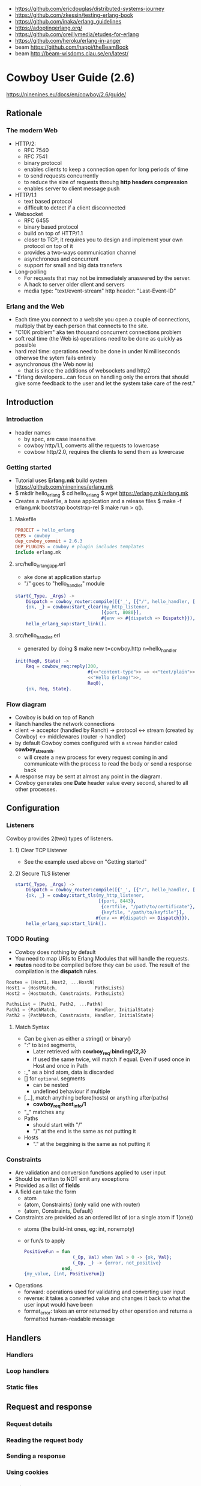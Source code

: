 - https://github.com/ericdouglas/distributed-systems-journey
- https://github.com/zkessin/testing-erlang-book
- https://github.com/inaka/erlang_guidelines
- https://adoptingerlang.org/
- https://github.com/oreillymedia/etudes-for-erlang
- https://github.com/heroku/erlang-in-anger
- beam https://github.com/happi/theBeamBook
- beam http://beam-wisdoms.clau.se/en/latest/
* Cowboy User Guide (2.6)
https://ninenines.eu/docs/en/cowboy/2.6/guide/
** Rationale
*** The modern Web
+ HTTP/2:
  - RFC 7540
  - RFC 7541
  - binary protocol
  - enables clients to keep a connection open for long periods of time
  - to send requests concurrently
  - to reduce the size of requests throuhg *http headers compression*
  - enables server to client message push
+ HTTP/1.1
  - text based protocol
  - difficult to detect if a client disconnected
+ Websocket
  - RFC 6455
  - binary based protocol
  - build on top of HTTP/1.1
  - closer to TCP, it requires you to design and implement your own protocol on top of it
  - provides a two-ways communication channel
  - asynchronous and concurrent
  - support for small and big data transfers
+ Long-polling
  - For requests that may not be immediately anaswered by the server.
  - A hack to server older client and servers
  - media type: "text/event-stream"
    http header: "Last-Event-ID"
*** Erlang and the Web
- Each time you connect to a website you open a couple of connections,
  multiply that by each person that connects to the site.
- "C10K problem" aka ten thousand concurrent connections problem
- soft real time (the Web is)
  operations need to be done as quickly as possible
- hard real time:
  operations need to be done in under N milliseconds otherwse the sytem fails entirely
- asynchronous (the Web now is)
  - that is since the additions of websockets and http2
- "Erlang developers...can focus on handling only the errors that should give
  some feedback to the user and let the system take care of the rest."
** Introduction
*** Introduction
- header names
  - by spec, are case insensitive
  - cowboy http/1.1, converts all the requests to lowercase
  - cowbow http/2.0, requires the clients to send them as lowercase
*** Getting started
- Tutorial uses *Erlang.mk* build system
  https://github.com/ninenines/erlang.mk
- $ mkdir hello_erlang
  $ cd hello_erlang
  $ wget https://erlang.mk/erlang.mk
- Creates a makefile, a base application and a release files
  $ make -f erlang.mk bootstrap bootstrap-rel
  $ make run
  > q().
**** Makefile
#+begin_src makefile
PROJECT = hello_erlang
DEPS = cowboy
dep_cowboy_commit = 2.6.3
DEP_PLUGINS = cowboy # plugin includes templates
include erlang.mk
#+end_src
**** src/hello_erlang_app.erl
- ake done at application startup
- "/" goes to "hello_handler" module
#+begin_src erlang
start(_Type, _Args) ->
    Dispatch = cowboy_router:compile([{'_', [{"/", hello_handler, []}]}]),
    {ok, _} = cowbow:start_clear(my_http_listener,
                                [{port, 8080}],
                                #{env => #{dispatch => Dispatch}}),
    hello_erlang_sup:start_link().
#+end_src
**** src/hello_handler.erl
- generated by doing
  $ make new t=cowboy.http n=hello_handler
#+begin_src erlang
init(Req0, State) ->
    Req = cowbow_req:reply(200,
                           #{<<"content-type">> => <<"text/plain">>},
                           <<"Hello Erlang!">>,
                           Req0),
    {ok, Req, State}.
#+end_src
*** Flow diagram
- Cowboy is buld on top of Ranch
- Ranch handles the network connections
- client
  -> acceptor (handled by Ranch)
  -> protocol
  <-> stream (created by Cowboy)
  <-> middlewares (router -> handler)
- by default Cowboy comes configured with a
  =stream= handler caled *cowboy_stream_h*.
  - will create a new process for every request coming in
    and communicate with the process to read the body or send a response back
- A response may be sent at almost any point in the diagram.
- Cowboy generates one *Date* header value every second,
  shared to all other processes.
** Configuration
*** Listeners
Cowboy provides 2(two) types of listeners.
**** 1) Clear TCP Listener
- See the example used above on "Getting started"
**** 2) Secure TLS listener
#+begin_src erlang
  start(_Type, _Args) ->
      Dispatch = cowboy_router:compile([{'_', [{"/", hello_handler, []}]}]),
      {ok, _} = cowboy:start_tls(my_http_listener,
                                 [{port, 8443},
                                  {certfile, "/path/to/certificate"},
                                  {keyfile, "/path/to/keyfile"}],
                                #{env => #{dispatch => Dispatch}}),
      hello_erlang_sup:start_link().
#+end_src
*** TODO Routing
- Cowboy does nothing by default
- You need to map URIs to Erlang Modules that will handle the requests.
- *routes* need to be compiled before they can  be used.
  The result of the compilation is the *dispatch* rules.
#+begin_src c
  Routes = [Host1, Host2, ...HostN]
  Host1 = {HostMatch,              PathsLists}
  Host2 = {Hostmatch, Constraints, PathsLists}

  PathsList = [Path1, Path2, ...PathN]
  Path1 = {PathMatch,              Handler, InitialState}
  Path2 = {PathMatch, Constraints, Handler, InitialState}
  #+end_src
**** Match Syntax
- Can be given as either a string() or binary()
- ":" to =bind= segments,
  - Later retrieved with *cowboy_req:binding/{2,3}*
  - If used the same twice, will match if equal.
    Even if used once in Host and once in Path
- :_" as a bind atom, data is discarded
- [] for =optional= segments
  - can be nested
  - undefined behaviour if multiple
- [...], match anything before(hosts) or anything after(paths)
  - *cowboy_req:host_info/1*
- "_" matches any
- Paths
  - should start with "/"
  - "/" at the end is the same as not putting it
- Hosts
  - "." at the beggining is the same as not putting it
*** Constraints
- Are validation and conversion functions applied to user input
- Should be written to NOT emit any exceptions
- Provided as a list of *fields*
- A field can take the form
  - atom
  - {atom, Constraints} (only valid one with router)
  - {atom, Constraints, Default}
- Constraints are provided as an ordered list of (or a single atom if 1(one))
  - atoms (the build-int ones, eg: int, nonempty)
  - or fun/s to apply
    #+begin_src erlang
      PositiveFun = fun
                        (_Op, Val) when Val > 0 -> {ok, Val};
                        (_Op, _) -> {error, not_positive}
                    end,
      {my_value, [int, PositiveFun]}
    #+end_src
- Operations
  - forward: operations used for validating and converting user input
  - reverse: it takes a converted value and changes it back to what the user input would have been
  - format_error: takes an error returned by other operation and returns a formatted human-readable message
** Handlers
*** Handlers
*** Loop handlers
*** Static files
** Request and response
*** Request details
*** Reading the request body
*** Sending a response
*** Using cookies
*** Multipart
** REST
*** REST principles
*** Handling REST requests
*** REST flowcharts
*** Designing a resource handler

** Websocket

*** The Websocket protocol
*** Websocket handlers

** Advanced

*** Streams
*** Middlewares

* Adopting Erlang
https://adoptingerlang.org/
** OTP Applications
- Every component to be shipped in an Erlang/OTP release
  needs to be an OTP application.
- $ rebar3 new help lib
  $ rebar3 new lib mylib desc="Checking out OTP libs"
  $ rebar3 compile
*** rebar3 templates
- app
  - can be used as a dependency
  - can be turned into a full release
  - stateful process
- lib
  - can be used as a dependency
  - a collection of modules
  - no process
- cmake
- escript
  - requires erlang to be installed by the user
- release
- umbrella
- plugin
  - rebar3 plugin structure
*** _build/
- everything under it is split by profile
  https://www.rebar3.org/docs/profiles
  https://rebar3.org/docs/configuration/profiles/
- _build/default/lib/
  | dep1/                 | a directory for each dependency or                             |
  | mylib/                | a directory for each app                                       |
  | mylib/ebin/mylib.app  | final .app created from the .src                               |
  | mylib/ebin/mylib.beam | compiled version of the .erl files                             |
  | mylib/include/        | symlink to parent dir                                          |
  | mylib/priv/           | symlink to parent dir                                          |
  | mylib/src/            | symlink to parent dir                                          |
*** .src
- {module,[]} is auto filled by rebar3
- {applications,[]}
  - indicates the ORDER in which applications must be started to work
  - helps build a dependency graph
- {mod {<appname>_app, []}}
  - for applications, not libraries
  - [] are the arguments
  - when called is supposed to return the PID of the supervision tree
** Supervision Trees
- In OO languages
  - We would tend to pick where side effects live
    https://en.wikipedia.org/wiki/Domain-driven%5Fdesign
  - While trying to respect
    - Persistence Ignorance https://deviq.com/principles/persistence-ignorance
    - hexagonal Architecture https://fideloper.com/hexagonal-architecture
      "Allow an application to equally be driven by users, programs,
      automated test or batch scripts, and to be developed and tested
      in isolation from its eventual run-time devices and databases."
- On OTP, the richness of failure and fault handling,
  will be explicitly encoded within a *supervision structure*.
  - Stateful parts of the system are encoded using processes
  - processes are started depth-first, from left to right
  - processes are stopped depth-first, from right to left
  - https://adoptingerlang.org/img/suptree.png
- It's about the guarantees
  1) There isn't a backoff or cooldown period before a *supervisor* restarts a crashed child.
     - If you setup a connection to an external service that might be down on initialization.
       The *application* will fail to boot after many restarts.
  2) Restarting a *process* is about bringing it back to a stable, known state.
     From there thing can be retried.
  3) An initialized *process* should be stable not matter what happens.
  4) Supervised *processes* provide guarantees in their initialization phase, not best effort.
     - If you are writting a client for a DB or Service, you shouldn't need a connection to be established
       as part of the initialization phase unless you're ready to say:
       "It will always be available no matter what happens"
     - It's acceptable if the DB it runs on the same host. And should boot before the *application*
     - If it is on a remote host, you should expect the connection to fail.
       You can guarantee being able to communicate to the client, but not the database.
       IE: return {error, not_connected}
     - Reconnection can be done using cooldown/backoff strategies.
       Should be able to reconnect if anything happens later.
  5) Supervisors are about restarts, but they should be about restarts to a stable known state.
- Growing Trees
  - Everything you feel is *fragile* and should be allowed to fail has to move deeper into the hierarchy.
  - What is *stable* and *critical* needs to be reliable is higher up.
  - If all the childs and their supervisor are marked as =permanent=,
    then there is a possibility that frequent crashes will take down the whole node.
  - _The manager worker pattern_
    1) mark the workers as =permanent= or =transient=, so they get restarted
    2) mark the workers direct *supervisor* as =temporary=, so if it fails it gives up
    3) add a new *supervisor* above it, make it a *one_for_one*
    4) add a new *process* under the NEW *supervisor*, link the process to the OLD *supervisor*
       - this will be the "manager"
       - it can apply any policy it wants when the linked supervisor dies
         * could wait until conditions for restart are met
         * and then ask the parent supervisor to restart the temporary supervisor
  - We want to keep *supervisors* as simple and as predictable as they can be
- Questions to ask yourself about your application supervisor tree
  1) It is okay if this dies?
  2) Should other processes be taken down with this one?
  3) Does this process depend on anything else that will be weird once it restarts?
  4) How many crashes are too many for this supervisor?
  5) if this part of the system is flat out broken, should the rest of it keep working or should we give up?
*** What's in a supervisor
- single init/1 callback, to define their children
- ChildSpect arguments
  | id       |                  | mandatory                                                                          |
  | start    |                  | mandatory, the {M,F,A}                                                             |
  | restart  | permanent        | *permanent* or *transient* or *temporary*                                          |
  | shutdown | 5000 or infinity | brutal_kill or infinity or number of milliseconds to wait for a proper termination |
  | type     | worker           | only used when doing live upgrades, worker or supervisor                           |
  | modules  | M from {M,F,A}   | only used when doing live upgrades                                                 |
- 3 Children Policies
  1) supervisor type: about error propagation, from child to sup
   | one_for_one        |                                    |
   | simple_one_for_one | children of the same type 1        |
   | rest_for_one       | those started after get restarted  |
   | one_for_all        | if any dies, all must be restarted |
  2) restart policy of a child
    |           | normal exit | abnormal exit |
    |-----------+-------------+---------------|
    | permanent | restart     | restart       |
    | transient | -           | restart       |
    | temporary | -           | -             |
  3) frequency of failures to be accepted
    | intensity | how many crashes have been spotted |
    | period    | during how many seconds            |
- Bohrbug: a bug solid, observable, and easily repeatable.
  Heisenbug: unreliable behaviour, manifests under certain conditions
- Given a system with 100,000 request a second
  - once in a B bug, once every 3 hours
  - once in a M bug, once every 10 seconds
  - but their occurrence wouls still be rare in tests
** Dependencies
*** Programming practices
  1) BEFORE:
     focus on writing reusable and extendable components within each project
  2) CURRENT:
     make small and isolated projects that each individually ends up being
     easy to throw away and replace.
*** Rebar3
  - is a declarative build tool.
  - can run custom scripts and extend the build https://www.rebar3.org/docs/configuration/plugins/
    - plugins are NOT version locked automatically
  - Dynamic configuration http://rebar3.org/docs/configuration/config_script/
    - with rebar.config ad *.app.src
      based on file:script/2
  - Commands
    - tree: ascii tree of dependencies
    - upgrade: updates the rebar.lock
    - get-deps > compile > release > tar
  - all *build-time* dependencies (and deps of those deps) are fetched to the project's _build/default/lib/ directory
  - *run-time* dependencies go into "application" in the .app.src file
    - erlang.mk and Mix, copy the build-time dependencies for you into the final "applications" for you
      though, they have other mechanism for more fine grained control of dependencies
  - for dependencies declared multiple times, it ends up using the closes to the projects root
  - warnings are emitted during the first build
  - default profiles
    - default
    - test
    - docs
    - prod
  - It does NOT support relative paths to declare libraries
*** Dependencies
  #+begin_src erlang
    {deps, [
            {AppName, {git, "http...", {tag "1.2.0"}}},
            {AppName, {git, "http...", {branch "master"}}},
            {AppName, {git, "http...", {ref "aead1231...."}}},
            AppName, % latest known version
            {AppName, "1.2.0"},
            {AppName, "~> 1.2.0"}, % 1.2.0 or above, but below 1.3.0
            {ApName, "1.2.0", {pkg, PkgName}}, % when AppName is published with package name PkgName
  #+end_src
*** Dependencies Lifecycles
  - Remove an unused dependency from the lockfile, after removed from rebar.config
    $ rebar3 unlock <appname>
  - Diregard the version on the lockfile, and rebuild the dependency tree
    $ rebar3 upgrade <appname>
  - Updates known Hex versions
    $ rebar3 update
  - List dependencies, and tells which can be updated.
    $ rebar3 deps
*** _checkout/ Dependencies
  - For use when you are developing locally and don't want to "modify the dependency, publish it, build and pull the dependency"
  - Every time the main app is build, it will add  an ebin/ directory to the dependency directory in _checkouts/
  - How?
    - add a _checkouts/ directory to the main project
    - copy or symlink the dependency directory in the _checkouts/ directory
    - once done and dependency is published, delete _checkouts/ and run "rebar3 upgrade"
*** Using Elixir (Hex) Dependencies
1) Add the rebar_mix plugin to your rebar.config
   #+begin_src erlang
     {plugins, [rebar_mix]}.
     {provider_hooks, [{post, [{compile, {mix, consolidate_protocols}}]}]}.
     {relx, [
             % ...
             {overlay, [{copy,
                         "{{base_dir}}/consolidated",
                         "releases/{{release_version}}/consolidated"}]}
             ]}.
   #+end_src
2) Add this to your *vm.args.src* file
   #+begin_src sh
     -pa releases/${REL_VSN}/consolidated
   #+end_src
*** Corporate Environments
1) HTTP_PROXY and HTTPS_PROXY env variable support
2) You can setup your own private Hex mirror http://blog.plataformatec.com.br/2019/07/announcing-minirepo-a-minimal-hex-server/
3) A rebar plugin to specify path dependencies.  https://github.com/benoitc/rebar3_path_deps
** Multi-App Projects
- aka umbrella projects
- used because they are easier to maintain multiple OTP applications within a single repository
- requires an /apps directory (can also be called /libs)
- use some sort of "namespacing" while naming since the vm doesn't support that
  - service_discovery/apps/service_discovery
    service_discovery/apps/service_discovery_grpc
    service_discovery/apps/service_discovery_http
    service_discovery/apps/service_discovery_postgres
    service_discovery/apps/service_discovery_storage
  - they could have different names
    - vendoring some library, we would have: authlib and authlib_http
  - /src, /priv, /proto, /test
  - root level hooks will run first than an application level hook
- Caveats
  1) For libraries to be used across multiple repositories, multi-app won't work
  2) Some commands take more time to run
- Templates https://rebar3.org/docs/tutorials/templates/
** TODO Hard Things to Get Right
*** Handling Unicode
*** Handling Time
- Use cases for time measurements
  1) knowing the duration between 2(two) given events: microseconds, hours, years
     =erlang:monotonic_time/0-1=
     - returns an ever increasing value, in *microseconds*
       usually a negative number
       can take: millisecond/second(s) as an argument for the unit to measure
  2) placing an event in a timeline: usually a datetime
     =erlang:system_time/0-1=
     - in POSIX time
- UTC, hadles leap seconds, unix timestamps do not https://en.wikipedia.org/wiki/Leap%5Fsecond
  Using them interchangeable could introduce subtle bugs
- Due clock drifting https://en.wikipedia.org/wiki/Clock%5Fdrift
  we use NTP
  as such the clock might do jumps in time
** Releases
- Starting an erlang release is similar to an OS boot sequence
- =boot file= an Erlang node starts by running instructions found in it
  http://erlang.org/doc/man/script.html
- .app (Application resource file)
- .rel (Release resource file)
  - modules to load and the dependencies of each
- .rel + .app(s)  of each app
  -> systools               -> .script
  -> systools:script2boot/1 -> .boot
- History of release tools:
  1) systools
  2) reltool (bundled with OTP)
  3) relx (bundled with rebar3)
- ~sasl~ application is required by ~rebar3 release~
  ONLY IF you need release upgrades or downgrades functionality
  IF working with container images, it's not needed to be included
- _build/default/rel/service_discovery/bin/service_discovery console
- rebar3 release
  rebar3 as prod tar
  rebar3 as prod release
*** relx
- {dev_mode,true}
  causes to use symlinks for apps directories for faster development loops when starting/stopping the release
- relx section on rebar3.config
  - {release,{NAME,VERSION},APPLICATIONS}
    - VERSION can be {git,long}
    - APPLICATIONS order is important
*** Building a development release
*** Building a production release
- {profiles, [{prod, [{relx, []}]}]}
  - override:
    | dev_mode       | false       | to copy NOT symlink _build/             |
    | include_erts   | true        | to include erlang runtime               |
    | include_src    | false       | save space                              |
    | debug_info     | strip       | save space, used by debugger,xref,cover |
    | sys_config_src | path string |                                         |
    | vm_args_src    | path string |                                         |
*** Runtime configuration
*** Coming up
** Docker
- Layers
  * shared between images
  * created by each command on a Dockerfile
  * images contain many, merged at runtime
- Advantages of containers, operations we avoid
  * Pre-installing shared libraries
  * Updating configuration
  * Finding an open port
  * Finding a unique name for a node name
- Tutorial uses buildx https://github.com/docker/buildx
  "buildx is a Docker CLI plugin for *extended build capabilities* with BuildKit."
*** Building Images
- Official Docker Images https://hub.docker.com/%5F/erlang/
  * They include rebar3 and come in alpine and debian flavors
  * Tags are updated based on new rebar3 and OS
- Mirror Docker images for this tutorial
  * docker.pkg.github.com/adoptingerlang/service_discovery/
  * us.gcr.io/adoptingerlang/
- Dockerfile reference https://github.com/moby/buildkit/blob/master/frontend/dockerfile/docs/reference.md
- It is recommended to add *.git* to *.dockerignore* to avoid
  invalidation on cache on "COPY . ."
- in recent Docker releases (18.06 and later) the abilities to
  mount secrets and SSH agent connections or keys in a secure manner.
  1) Private Hex dependencies: *secret* mount
     $ docker build --secret id=hex.config,src=~/.config/rebar3/hex.config .
   #+begin_src dockerfile
RUN --mount=type=secret,id=hex.config,target=/root/.config/rebar3/hex.config \
  rebar3 compile
   #+end_src
  2) Git dependencies: *ssh* mount
     $ export DOCKER_BUILDKIT=1
     $ docker build --ssh default .
     #+begin_src dockerfile
RUN apk add --no-cache openssh-client git && \
    mkdir -p -m 0600 ~/.ssh && \
    ssh-keyscan github.com >> ~/.ssh/known_hosts && \
    git config --global url."git@github.com:".insteadof "https://github.com/"
WORKDIR /src
COPY rebar.config rebar.lock .
RUN --mount=type=ssh \
  rebar3 compile
     #+end_src
  3) Docker 19.03, experimental *cache* mount
     #+begin_src dockerfile
WORKDIR /app/src
ENV REBAR_BASE_DIR /app/_build # without it would have been /app/src/_build
COPY rebar.config rebar.lock .
RUN --mount=type=cache,id=hex-cache,sharing=locked,target=/root/.cache/rebar3 \
  rebar3 compile
# - a mount of type=bind (the default), instead of a "COPY . ."
#   same result, but without creating a layer from copying files
# - immutable by default, aka it will fail if anything is copied to /app/src
#   which is why we set REBAR_BASE_DIR
RUN --mount=target=. \
    --mount=type=cache,id=hex-cache,sharing=locked,target=/root/.cache/rebar3 \
  rebar3 compile
   #+end_src
- Local vs remote cache ????
**** Multistage build
- $ docker buildx build -o type=docker \
  --target runner \
  --tag service_discovery:$(git rev-parse HEAED) .
- Can be tagged twice
  - with git ref (aka git rev-parse HEAD)
  - with the name of the branch (aka git symbolic-ref --short HEAD)
- A multi-stage Dockerfile can be used to copy the final release,
  from the stage it was built to a stage with Alpine base (and shared libs)
- Needed image
  - one with the built release,
    should NOT contain anything not required for running the release
    eg not: rebar3, git, Erlang/OTP
#+begin_src dockerfile
  # syntax = docker/dockerfile:experimental
  FROM docker.pkg.github.com/adoptingerlang/service_discovery/erlang:22.1.1-alpine as builder
  WORKDIR /app/src
  ENV REBAR_BASE_DIR /app_build
  # git for non-hex dependencies
  RUN --mount=type=cache,id=apk,sharing=locked,target=/var/cache/apk \
      apk add --update git
  # build and cache dependencis as their own layer
  COPY rebar.config rebar.lock .
  RUN --mount=type=cache,id=hex-cache,target=/root/.cache/rebar3 \
      rebar3 compile

  FROM builder as prod_compiled
  RUN --mount=type=bind,target=. \
      --mount=type=cache,id=hex-cache,target=/root/.cache/rebar3 \
      rebar3 as prod compile

  FROM prod_compiled as releaser
  WORKDIR /app/src
  RUN mkdir -p /opt/rel # directory to unpack the release to
  RUN --mount=type=cache,id=apk,sharing=locked,target=/var/cache/apk \
      apk add --update tar
  # tar and untar, to be copied in next stage
  # there are some changes made to the release when tarring
  # needed by tools like "releas_handler"
  # eg: RelName.boot is renamed start.boot.
  # https://www.erlang.org/doc/man/systools.html#make_tar-1
  RUN --mount=type=bind,target=. \
      --mount=type=cache,id=hex-cache,target=/root/.cache/rebar3 \
      rebar3 as prod tar && \
      tar zxvf $REBAR_BASE_DIR/prod/rel/*/*.tar.gz -C /opt/rel

  FROM docker.pkg.github.com/adoptingerlang/service_discovery/alpine:3.10.2 as runner
  WORKDIR /opt/service_discovery
  ENV COOKIE=service_discovery \
      # writes files generated by release script startup to /tmp
      # because /opt/service_discovery is owned by root and we cannot write there
      # eg: sys.config and vm.args, need to be generated from .src
      RELX_OUT_FILE_PATH=/tmp \
      # service_discovery specific env variables
      DB_HOST=127.0.0.1 \
      LOGGER_LEVEL=debug \
      SCHEDULERS=1
  EXPOSE 8053
  EXPOSE 3000
  EXPOSE 8081
  # openssl needed by the crypto app
  RUN --mount=type=cache,id=apk,sharing=locked,target=/var/cache/apk \
      ln -vs /var/cache/apk /etc/apk/cache && \
      apk add --update openssl ncurses
  COPY --from=releaser /opt/rel .
  ENTRYPOINT ["/opt/service_discovery/bin/service_discovery"]
  CMD ["foreground"]
#+end_src
- Prod profile on rebar.config
  - include_erts=true means the tarball contains the Erlang runtime,
    and can be run on a target that doesn't have erlang installed.
  #+begin_src
    {profiles, [{prod, [{relx, [{dev_mode, false},
			    {include_erts, true},
			    {include_src, false},
			    {debug_info, strip}]}]
	    }]}.
  #+end_src
*** Running a Container
*** Building and Publishing Images in CI
*** Next Steps
* Learn some erlang for greater good
- return {setup,...} from suffixed _test_() to lifecycle a test generator
- return {foreach,...} for doing individual lifecycles for the test generators
- spawn,timeout,inorder,inparallel are some other test generator options
** TODO 16 Event Handlers (gen_event)
- In the shape of a ~Event Manager~ or ~Event Forwarder~
  - No new process are spawned for short-lived tasks
  - Used when there is no need to wait in standby for new events
- Event handlers run in the same process as their managers
- Might be useful when there are many "listener" for the event
- the handler is a gen_event too, where the important part is the ~handle_event~
** 18 Building an Application
- Different Types of State:
  1) static
  2) recomputable dynamic
  3) uncomputable dynamic
- "The idea of an ~onion-layered system~ is to allow all of these _different states_
   to be protected correctly, by isolating different kinds of code from
   each other. In other words, it’s _process segregation._"
- The ~error kernel~ of your application is the place where your app is
  not allowed to fail, due non recomputable data loss.
  You use *try ..  catch* expressions here.
- Keep things on different supervision trees
** 19 Building Applications the OTP way
- Properties on .app.src file are optional.
  But some applications might use them...
- ~application_controller~ process starts with the erlang vm.
  It indirectly starts all other applications supervisers
    by starting an application master for each app.
- start/2
  start(Type, Args)
        Type: normal for local apps
        Args: What was put on the app file ({mod, {YourMod, Args}})
- stop/1
  stop(State)
  Clean up
- Application start/2 strategies
  temporary: abnormal ending, no restart
  transient: abnormal ending, no restart, stop all other apps, shutdown vm
  permanent: normal ending, stop all other apps shutdowns vm
             abnormal ending, ditto
** TODO 24 EUnited Nations Council
- -include_lib("eunit/include/eunit.hrl").
- Automatically:
   - Exports and runs functions ending with *_test()*
   - Looks for *_tests* module.
*** Macros ( ?assert separated for clarity)
| ?assert |           | (Exp)                |
| ?assert | Not       | (Exp)                |
| ?assert | Equal     | (A,B)                |
| ?assert | Match     | (Pattern, Exp)       |
| ?assert | NotMatch  | (Pattern, Exp)       |
| ?assert | Error     | (Pattern, Exp)       |
| ?assert | Throw     | (Pattern, Exp)       |
| ?assert | Exit      | (Pattern, Exp)       |
| ?assert | Exception | (Class,Pattern, Exp) |
*** Test Generators:
  - ~test generator functions~ that end with *_test_()*
  - ~test generator~ macros like *?_assertSomething*
  - It allows eunit:test() to select those tests generators with a
    ~test representation~
    - {module, Mod}
      {dir, Path}
      {file, Path}
      {generator, Fun}
      {application, AppName}
*** Fixtures
** 25 Bears, ETS, Beets: In-Memory NoSQL for Free!
- Use case: when you need to share data with more processes.
  And want to avoid the msg passing.
- Soft Limit of 1400 tables
- Store tuples, and only tuples.
  - 1 of the elements, will act as a primary key
- atoms starting with "$" are special like
  $end_of_table
- ETS has no transactions, unsafe operations are better handled by the owner itself
*** Types
  - set: unique primary key
  - ordered set: sorted and unique primary key. Useful when doing range ops
  - bag: non unique primary key, while the rest of the values are different
  - duplicate bag: non unique primary, and non different values
*** Modes
|           | Read   | Write  |
|-----------+--------+--------|
| public    | anyone | anyone |
| protected | anyone | owner  |
| private   | owner  | owner  |
*** New
- ets:new(Name, Opts) or ets:setopts()
  - named_table       : if the Name will refer the table later
  - {keypos, Position}: primary key position
  - {heir, Pid,
     Data} : ownership to Pid
  - {read_concurrency , true} : tune for burst write/reads, can be both enabled
    {write_concurrency, true}
  - compressed: compress non primary key fields
*** Insert/Del
- ets:delete(Table, Key)
- ets:insert(Table, Key, Values)
  ets:insert(Table, Key, [Values])
  on sets and ordered set replace key if provideda an existing key
- ets:insert_new()
  on set and ordered sets insert only if primary key is missing
*** Lookup
- ets:lookup(Table, Key) % Returns a List
  ets:lookup_element(Table, Key, Position)
- ets: first, next, last, prev
*** Match
- ~high order pattern-matching~ is NOT available on Erlang
  That is passing a pattern to a function to return the match.
- We do have however a special syntax for mach a ets query
  {atom, '$1', '_'}
- ets:match        % ret variables of the pattern
  ets:match_object % ret the whole entry
  ets:match_delete
*** (match) Select
- there is an extended query language to create
  "guard" like statements for the matchs
- ~parser transformer~ that can be used to transform
  a function to a matcher spec
- - At compile time, it replaces the function definition with the MS
  -include("stlib/include/ms_transform.hrl").
  ets:fun2ms(fun (X) -> when X > 4 -> X end).
- Requires, single variable OR tuple.
  Can destructure records.
- ets:select
  ets:select_reverse
  ets:select_count
  ets:select_delete
*** DETS
- no ordered_set support
- dets:open_file
  dets:close
** 26 Distribunomicon
- A computer can run up to 50 erlang VMs/Nodes
- Each node is named
- They connect to 1 EPMD (nameserver process)
*** 8 Fallacies of distributed computing:
| The *network* is reliable       | add redundancy, monitor down hosts                                                                     |
| There is NO latency             | timeout accordingly                                                                                    |
| Bandwith is infinite            | send messages about what happened, not what happened                                                   |
| The *network* is secure         | ssl distribution, or your own communication protocol                                                   |
| Topology does NOT change        | there are libraries that let us forget about nodenames                                                 |
| There is only one administrator | NO library can help                                                                                    |
| Transport cost is zero          | time(serialize/deserialize) and money (bandwith usage). Communication between nodes can be changed (?) |
| The *network* is homogeneous    | related to the Erlang node protocol. Can exists "C nodes". Or BERT-RPC                                 |
- For erlang: Unreachables nodes are dead nodes. Reachable nodes are alive.
*** CAP.
| Consistency         | same data across nodes                                               |
| Availability        | get a response for each request                                      |
| Partition Tolerance | parts of the "whole" can keep working while others can't communicate |
- CP: is about stopping modifications, to keep consistency.
      While keeping the partitions read-only operational.
- AP: will allow each partition to update. Resulting on inconsistent data.
- IRL quorum bases system can decide to modify data based on how many % nodes are alive.
  Trading off only some of the consistency in favor of availability.
*** Node names need to be UNIQUE
  - -sname (without dots)
  - -name (with dots)
- net_kernel:connect_node(NAME@HOST).
  net_adm:ping(NAME@HOST).
- node().
  nodes().
- {registeredid, NODE} ! {a,tuple,of,whatever}
- erlang:monitor_node(NODE, Bool) (link, and monitor still work across nodes)
- PID
  - 1st number where the node really comes from, 0 if it comes from the current node
  - 2nd a counter (?)
  - 3rd a second counter
- process_flag(trap_exit, true).
  link(OtherShell).
  erlang:monitor(process, OtherShell).
- spawn/2 spawn(NODE,function) aka a RPC
- net_kernel:start([foo, shortname])
  net_kernel:set_net_ticktime(5).
  net_kernel:stop().
*** Hidden Node
- erlang:send(Dest, Msg, [noconnect])
- erl -sname foo -hidden
  Will create all connections in the "hidden" pool
*** Firewall
- port 4369 for EPMD
- -kernel inet_dist_listen_min 9100
  -kernel inet_dist_listen_max 9115
- ports.conf
  [{kernel, [{inet_dist_listen_min, 9100},
             {inet_dist_listen_max, 9115}]}].
  erl -sname foo -config ports
*** Cookie
- A ~cookie~ is more akin to a username than a password.
  That allows to only nodes that know the cookie to comunicate to each other.
  Like dividing nodes in different cluster on the same hardware.
- -setcookie 'mYcOokie'
- erlang:set_cookie/2
- created automaticaly if not set, and stored in .erlang.cookie
*** Creating a remote shell, and connecting to it
local  > ^G
       > r remote@localhost
       > j 2
remote >
*** global:
- process registry that replicates data, handles node failure
- global:register_name/2
  global:unregister_name/1
  global:whereis_name/1
  global:send/2
- name conflict resolution
  - global:register_name/3
  - global:random_exit_name/3
    global:random_notify_name/3
    global:notify_all_name/3
*** rpc:
| rpc:call            | (Node,  Mod, Fun, Args)          |                 |
| rpc:call            | (Node,  Mod, Fun, Args, Timeout) |                 |
|---------------------+----------------------------------+-----------------|
| rpc:multicall       | (Nodes, Mod, Fun, Args)          | -- Call         |
| rpc:eval_everywhere | (Nodes, Mod, Fun, Args)          | -- Cast         |
| rpc:cast            | (Node,  Mod, Fun, Args)          |                 |
|---------------------+----------------------------------+-----------------|
| rpc:async_call      | (Node,  Mod, Fun, Args)          | returns a *Key* |
| rpc:yield           | (Key)                            |                 |
| rpc:nb_yield        | (Key, Timeout)                   |                 |
| rpc:nb_yield        | (Key)                            | -- Pooling      |
|---------------------+----------------------------------+-----------------|
** 27 Distributed OTP Application
- a single ~application controler~
    over many ~application masters~
      over supervisors of each app
- On a distributed application, a ~distributed application controller~ aka ~dist_ac~ is started (on the other nodes?)
  - An application can then be started or running. Whether is running on the node or waiting (started) for the node to die.
- failover: run the app in the case of a node dead
  takeover: force the app to run on your node again
- Coding an application:
  - The interface (single argument function) goes (?) on the application file
  - To make it distributed add start(normal. []) and start({takeover, _OtherNode}, []) to start_link()
    - Also add config/SNAME.config for each node and add the:
      - distributed
      - sync_nodes_mandatory
      - sync_nodes_timeout
** TODO 29 Mnesia and the Art of Remembering
- Mnesia is a layer built on top of ETS and DETS.
  DETS persistance and ETS performance.
  Automatically replicate data across nodes.
  Transactions support.
  For "small data" on a limited number of nodes.
- Mnesia tables
  - Have no built-in type constrains
  - Are global to all nodes in the cluster (add a prefix)
* Erlang and OTP in Action | Martin Logan
- include/ .hrl files part of your public API, private ones should be kept on src/
** 6 Implementing a Cache System
*** The design of the cache
|--------------+-------------+-------------------------------------------------|
| simple_cache | code        | user API, the application's face to the outside |
| sc_app       | application | the application behavior implementation         |
| sc_sup       | supervisor  | the root supervisor implementation              |
| sc_store     | process     | does the key - pid mapping, uses ETS            |
| sc_element   | gen_server  | that spawn to store each key of data            |
|--------------+-------------+-------------------------------------------------|
- Modules naming convention
  - use a common prefix for all modules of an application
    eg: sc_ for "simple cache"
  - except, for a main "user API" module, which uses the same name as the application
    eg: simple_cache
- sc_store   - while you keep a map of key->PID
  sc_element - you store different key values on different processes
*** Creating the basic OTP application skeleton
- applications
  - OTP needs metadata about the application in order to start or perform safe hot-code upgrades
  - name of the .app should match the name of the application
    - which is not necessarily the name of any module
  - {modules [M1,M2]}
    list the modules involved in this application
  - {registered [M1,M2]}
    list the modules that are properly registered
    eg: the root supervisor's name
  - {app, N}
    name of the application behaviour module
- =simple_one_for_one=
  - is limited to only 1(one) type of children
  - can start any number of children
  - dynamicallly added at runtime
  - no child is started when the supervisor starts up
  - restart   => temporaty,
  - shutdown  => brutal_kill
    tells what happens when the supervisor shutdown
- supervisor:start_child/2
  - second argument are given to the child's ~start_link/?~ with arity same as the numbers of arguments
    which are then passed to ~init/2~ by ~gen_server:start_link~
*** From application skeleton to a working cache
- Encapsulation
  - Users of the gen_server, don't need to know about (other modules?) the root supervisor.
    You create an wrapper API for it that calls the root supervisor function create_child
  - if a function returns a value or none, you can wrap it on {ok,} {error,}
    which is more palatable, and a more general shape that we can then use with different backend
- There is no registed name for any of the sc_element processes.
  This means the API functions MUST include the PID.
  It's the client problem to keep track of these identifiers.
- gen_server:start_link/3 blocks until init/1 returns
- ~timeout~, aka the thir value of the return tuple
  - is NOT passed as argument to the handler, so you need recompute it
  - in milliseconds
  - is passed around from init/1 to handle_call/handle_info
  - if you forget it, it will rever to _infinity_
- {stop, normal, State}
  return value of a handler to stop the gen_server process, "normal"lly without restaring it
- ~ETS~
  - in memory "hash-tables"
  - entries stored as _tuples_, where the first value is the key
  - may be _shared_ by a number of different processes *on* the VM
  - mainly flat, and preferably _without foreign key_ relationships with other table
  - can be a _named_table_ for easier access
  - ets:match - '_', '$1'
- Style: Where to put initialization triggering code? sc_store:init/1 call
  - sc_app
    - YES
    - on start/2
  - sc_sup
    - NO
    - it's a good design principle to avoid application code on supervisors.
    - Keep them small and reliable.
    - forgivable to put in init/1, because if it fails the application won't start
- try/catch
  - _Class:_Exception
  - useful when you have a sequence of things that must be done in order,
    and the result be the same if any of the steps fail
    eg: several actions trying matching {ok, _} OR catch it with and {error,}
    me: like a monad (?!) sorta
** TODO 7 Logging and Event Handling in Erlang
*** Logging in Erlang OTP
- SASL (System Architecture Support Libraries)
  - OTP SASL is unrelated to SASL library for authentication
- error_logger:
  - [warning,error,info]_msg/[1,2]
    - args are formatString and arguments
  - [warning,error,info]_report[1,2]
    - args are string OR *type* and string
- Custom *types* are ignored unless you define your own _event handler_
- SASL adds such handlers, which listen for reports send by OTP behaviours when supervisors start/stop/"dies"
  - aka provides "crash reports"
- the purpose of ~handle_info~ on gen_server is to handle _out-of-band messages_
- > application:start(sasl)
- erlang:spawn() will NOT give you the SASL report
  proc_lib:spawn() will give you the SASL report, spawns the OTP way
*** A custom event handler with gen_event
- replaces *handle_cast* with *handle_event*
- gen_event
  - container is often called a _event manager_
  - it initially has no callback module
    instead one or more handlers can be added (and removed again) dynamically after the container initialized
  - when an event is posted ALL currently _event handlers_ modules are called individually to handle the event
  - be mindful of how you handle the state in the _event handler_ because other handlers will touch it too
- gen_server
  - you tell it which callback module to use
    aka tied to a particular implementation (callback)
- 179
*** Adding a custom event stream to "simple cache"
